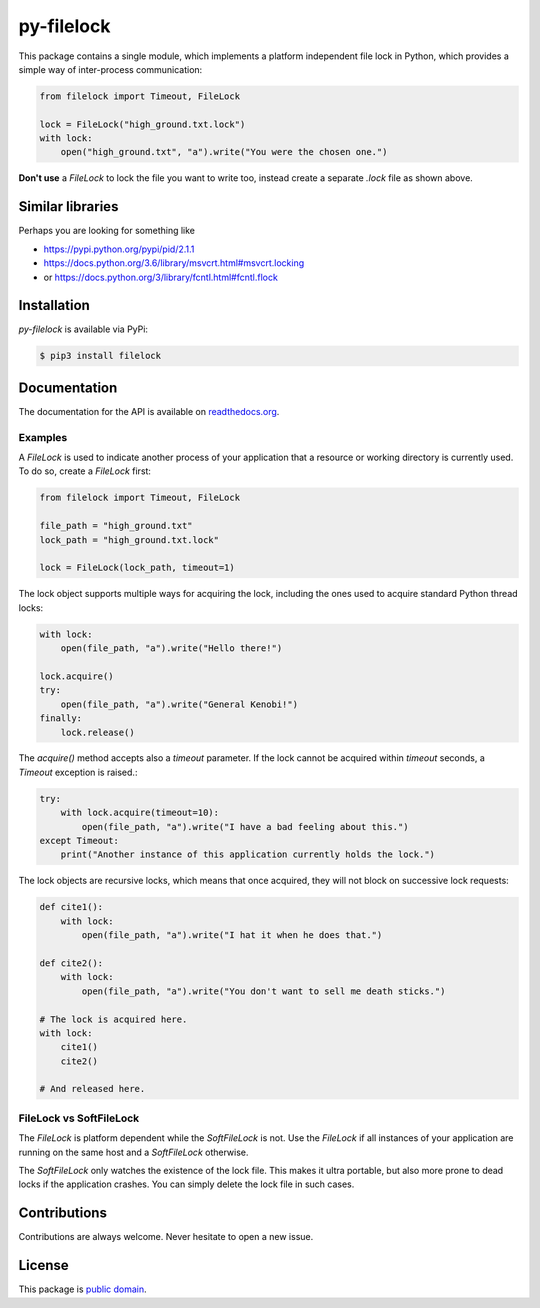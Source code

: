 py-filelock
===========

This package contains a single module, which implements a platform independent
file lock in Python, which provides a simple way of inter-process communication:

.. code-block:: python

    from filelock import Timeout, FileLock

    lock = FileLock("high_ground.txt.lock")
    with lock:
        open("high_ground.txt", "a").write("You were the chosen one.")

**Don't use** a *FileLock* to lock the file you want to write too, instead create a separate
*.lock* file as shown above.

Similar libraries
-----------------

Perhaps you are looking for something like

*	https://pypi.python.org/pypi/pid/2.1.1
*	https://docs.python.org/3.6/library/msvcrt.html#msvcrt.locking
*	or https://docs.python.org/3/library/fcntl.html#fcntl.flock

Installation
------------

*py-filelock* is available via PyPi:

.. code-block:: bash

    $ pip3 install filelock

Documentation
-------------

The documentation for the API is available on
`readthedocs.org <https://filelock.readthedocs.io/>`_.

Examples
^^^^^^^^

A *FileLock* is used to indicate another process of your application that a resource or working
directory is currently used. To do so, create a *FileLock* first:

.. code-block:: python

    from filelock import Timeout, FileLock

    file_path = "high_ground.txt"
    lock_path = "high_ground.txt.lock"

    lock = FileLock(lock_path, timeout=1)

The lock object supports multiple ways for acquiring the lock, including the ones used to acquire
standard Python thread locks:

.. code-block:: python

    with lock:
        open(file_path, "a").write("Hello there!")

    lock.acquire()
    try:
        open(file_path, "a").write("General Kenobi!")
    finally:
        lock.release()

The *acquire()* method accepts also a *timeout* parameter. If the lock cannot be acquired
within *timeout* seconds, a *Timeout* exception is raised.:

.. code-block:: python

    try:
        with lock.acquire(timeout=10):
            open(file_path, "a").write("I have a bad feeling about this.")
    except Timeout:
        print("Another instance of this application currently holds the lock.")

The lock objects are recursive locks, which means that once acquired, they will not block on
successive lock requests:

.. code-block:: python

    def cite1():
        with lock:
            open(file_path, "a").write("I hat it when he does that.")

    def cite2():
        with lock:
            open(file_path, "a").write("You don't want to sell me death sticks.")

    # The lock is acquired here.
    with lock:
        cite1()
        cite2()

    # And released here.

FileLock vs SoftFileLock
^^^^^^^^^^^^^^^^^^^^^^^^

The *FileLock* is platform dependent while the *SoftFileLock* is not. Use the *FileLock* if all
instances of your application are running on the same host and a *SoftFileLock* otherwise.

The *SoftFileLock* only watches the existence of the lock file. This makes it ultra portable, but
also more prone to dead locks if the application crashes. You can simply delete the lock file in
such cases.

Contributions
-------------

Contributions are always welcome. Never hesitate to open a new issue.

License
-------

This package is `public domain <LICENSE.rst>`_.
